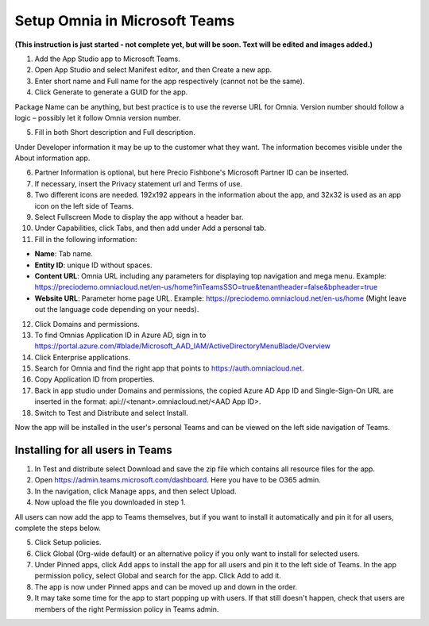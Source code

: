 Setup Omnia in Microsoft Teams
===============================

**(This instruction is just started - not complete yet, but will be soon. Text will be edited and images added.)**

1. Add the App Studio app to Microsoft Teams.
2. Open App Studio and select Manifest editor, and then Create a new app.
3. Enter short name and Full name for the app respectively (cannot not be the same).
4. Click Generate to generate a GUID for the app. 

Package Name can be anything, but best practice is to use the reverse URL for Omnia. Version number should follow a logic – possibly let it follow Omnia version number.

5. Fill in both Short description and Full description. 

Under Developer information it may be up to the customer what they want. The information becomes visible under the About information app. 

6. Partner Information is optional, but here Precio Fishbone's Microsoft Partner ID can be inserted. 
7. If necessary, insert the Privacy statement url and Terms of use.
8. Two different icons are needed. 192x192 appears in the information about the app, and 32x32 is used as an app icon on the left side of Teams. 
9. Select Fullscreen Mode to display the app without a header bar. 
10. Under Capabilities, click Tabs, and then add under Add a personal tab. 
11. Fill in the following information:

+ **Name**: Tab name.
+ **Entity ID**: unique ID without spaces.
+ **Content URL**: Omnia URL including any parameters for displaying top navigation and mega menu. Example: https://preciodemo.omniacloud.net/en-us/home?inTeamsSSO=true&tenantheader=false&bpheader=true
+ **Website URL**: Parameter home page URL. Example: https://preciodemo.omniacloud.net/en-us/home (Might leave out the language code depending on your needs).
 
12. Click Domains and permissions. 
13. To find Omnias Application ID in Azure AD, sign in to https://portal.azure.com/#blade/Microsoft_AAD_IAM/ActiveDirectoryMenuBlade/Overview
14. Click Enterprise applications.
15. Search for Omnia and find the right app that points to https://auth.omniacloud.net.
16. Copy Application ID from properties. 
17. Back in app studio under Domains and permissions, the copied Azure AD App ID and Single-Sign-On URL are inserted in the format: api://<tenant>.omniacloud.net/<AAD App ID>.
18. Switch to Test and Distribute and select Install. 

Now the app will be installed in the user's personal Teams and can be viewed on the left side navigation of Teams. 
 
Installing for all users in Teams
***********************************
1. In Test and distribute select Download and save the zip file which contains all resource files for the app.
2. Open https://admin.teams.microsoft.com/dashboard. Here you have to be O365 admin.
3. In the navigation, click Manage apps, and then select Upload.
4. Now upload the file you downloaded in step 1.

All users can now add the app to Teams themselves, but if you want to install it automatically and  pin it for all users, complete the steps below.

5. Click Setup policies.
6. Click Global (Org-wide default) or an alternative policy if you only want to install for selected users. 
7. Under Pinned apps, click Add apps to install the app for all users and pin it to the left side of Teams. In the app permission policy, select Global  and search for the app. Click Add to add it.
8. The app is now under Pinned apps and can be moved up and down in the order.
9. It may take some time for the app to start popping up with users. If that still doesn't happen, check that users are members of the right Permission policy in Teams admin.
